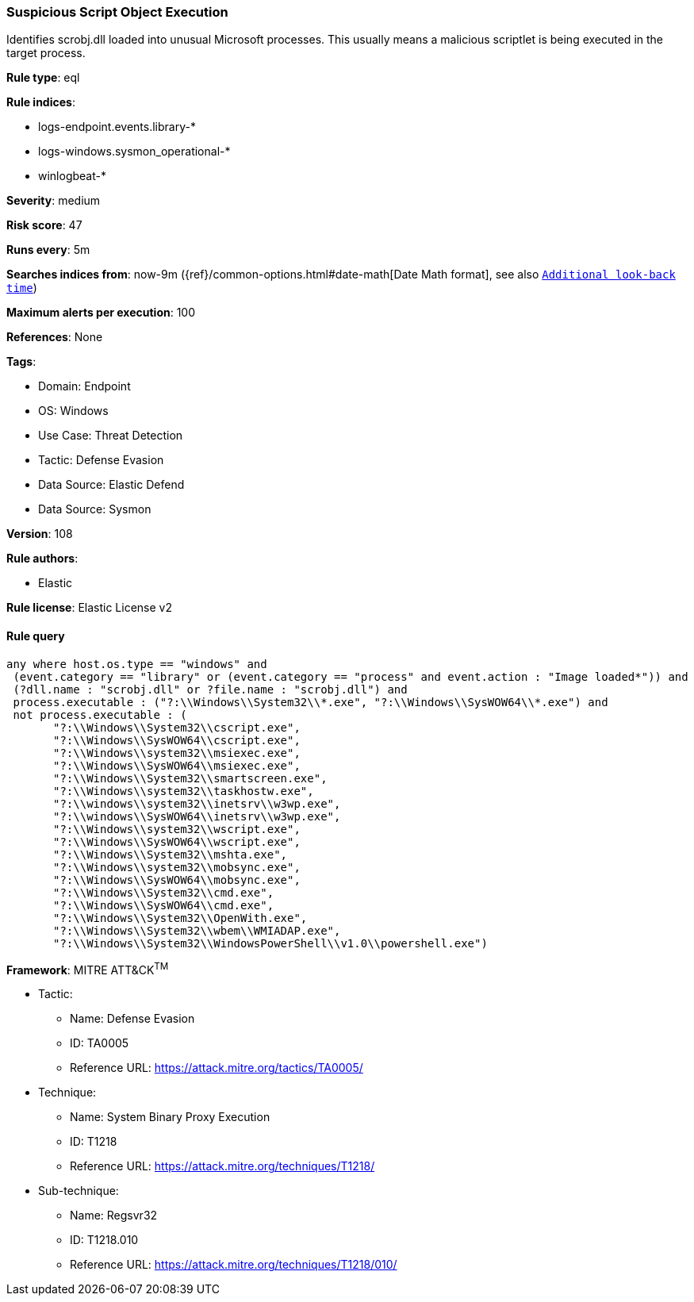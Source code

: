 [[prebuilt-rule-8-13-15-suspicious-script-object-execution]]
=== Suspicious Script Object Execution

Identifies scrobj.dll loaded into unusual Microsoft processes. This usually means a malicious scriptlet is being executed in the target process.

*Rule type*: eql

*Rule indices*: 

* logs-endpoint.events.library-*
* logs-windows.sysmon_operational-*
* winlogbeat-*

*Severity*: medium

*Risk score*: 47

*Runs every*: 5m

*Searches indices from*: now-9m ({ref}/common-options.html#date-math[Date Math format], see also <<rule-schedule, `Additional look-back time`>>)

*Maximum alerts per execution*: 100

*References*: None

*Tags*: 

* Domain: Endpoint
* OS: Windows
* Use Case: Threat Detection
* Tactic: Defense Evasion
* Data Source: Elastic Defend
* Data Source: Sysmon

*Version*: 108

*Rule authors*: 

* Elastic

*Rule license*: Elastic License v2


==== Rule query


[source, js]
----------------------------------
any where host.os.type == "windows" and 
 (event.category == "library" or (event.category == "process" and event.action : "Image loaded*")) and 
 (?dll.name : "scrobj.dll" or ?file.name : "scrobj.dll") and 
 process.executable : ("?:\\Windows\\System32\\*.exe", "?:\\Windows\\SysWOW64\\*.exe") and 
 not process.executable : (
       "?:\\Windows\\System32\\cscript.exe",
       "?:\\Windows\\SysWOW64\\cscript.exe",
       "?:\\Windows\\system32\\msiexec.exe",
       "?:\\Windows\\SysWOW64\\msiexec.exe",
       "?:\\Windows\\System32\\smartscreen.exe",
       "?:\\Windows\\system32\\taskhostw.exe",
       "?:\\windows\\system32\\inetsrv\\w3wp.exe",
       "?:\\windows\\SysWOW64\\inetsrv\\w3wp.exe",
       "?:\\Windows\\system32\\wscript.exe",
       "?:\\Windows\\SysWOW64\\wscript.exe",
       "?:\\Windows\\System32\\mshta.exe",
       "?:\\Windows\\system32\\mobsync.exe",
       "?:\\Windows\\SysWOW64\\mobsync.exe",
       "?:\\Windows\\System32\\cmd.exe",
       "?:\\Windows\\SysWOW64\\cmd.exe", 
       "?:\\Windows\\System32\\OpenWith.exe",
       "?:\\Windows\\System32\\wbem\\WMIADAP.exe",
       "?:\\Windows\\System32\\WindowsPowerShell\\v1.0\\powershell.exe")

----------------------------------

*Framework*: MITRE ATT&CK^TM^

* Tactic:
** Name: Defense Evasion
** ID: TA0005
** Reference URL: https://attack.mitre.org/tactics/TA0005/
* Technique:
** Name: System Binary Proxy Execution
** ID: T1218
** Reference URL: https://attack.mitre.org/techniques/T1218/
* Sub-technique:
** Name: Regsvr32
** ID: T1218.010
** Reference URL: https://attack.mitre.org/techniques/T1218/010/
